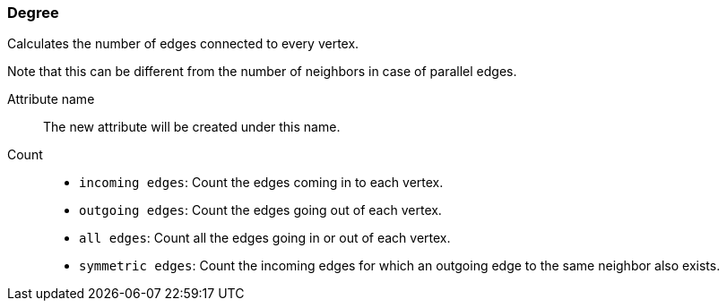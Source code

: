 ### Degree

Calculates the number of edges connected to every vertex.

Note that this can be different from the number of neighbors in case of parallel edges.

====
[[name]] Attribute name::
The new attribute will be created under this name.

[[direction]] Count::
 - `incoming edges`: Count the edges coming in to each vertex.
 - `outgoing edges`: Count the edges going out of each vertex.
 - `all edges`: Count all the edges going in or out of each vertex.
 - `symmetric edges`:
   Count the incoming edges for which an outgoing edge to the same neighbor also exists.
====
